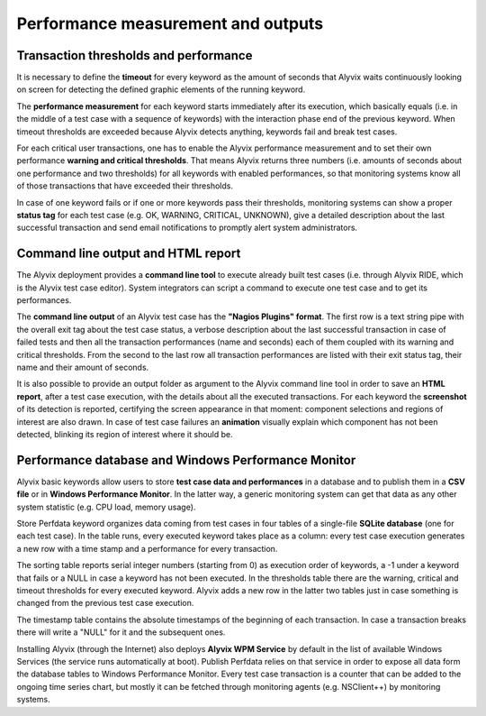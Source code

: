 ***********************************
Performance measurement and outputs
***********************************


Transaction thresholds and performance
======================================

It is necessary to define the **timeout** for every keyword as the amount of seconds that Alyvix waits continuously looking on screen for detecting the defined graphic elements of the running keyword.

The **performance measurement** for each keyword starts immediately after its execution, which basically equals (i.e. in the middle of a test case with a sequence of keywords) with the interaction phase end of the previous keyword. When timeout thresholds are exceeded because Alyvix detects anything, keywords fail and break test cases.

For each critical user transactions, one has to enable the Alyvix performance measurement and to set their own performance **warning and critical thresholds**. That means Alyvix returns three numbers (i.e. amounts of seconds about one performance and two thresholds) for all keywords with enabled performances, so that monitoring systems know all of those transactions that have exceeded their thresholds.

In case of one keyword fails or if one or more keywords pass their thresholds, monitoring systems can show a proper **status tag** for each test case (e.g. OK, WARNING, CRITICAL, UNKNOWN), give a detailed description about the last successful transaction and send email notifications to promptly alert system administrators.


Command line output and HTML report
===================================

The Alyvix deployment provides a **command line tool** to execute already built test cases (i.e. through Alyvix RIDE, which is the Alyvix test case editor). System integrators can script a command to execute one test case and to get its performances.

The **command line output** of an Alyvix test case has the **"Nagios Plugins" format**. The first row is a text string pipe with the overall exit tag about the test case status, a verbose description about the last successful transaction in case of failed tests and then all the transaction performances (name and seconds) each of them coupled with its warning and critical thresholds. From the second to the last row all transaction performances are listed with their exit status tag, their name and their amount of seconds.

It is also possible to provide an output folder as argument to the Alyvix command line tool in order to save an **HTML report**, after a test case execution, with the details about all the executed transactions. For each keyword the **screenshot** of its detection is reported, certifying the screen appearance in that moment: component selections and regions of interest are also drawn. In case of test case failures an **animation** visually explain which component has not been detected, blinking its region of interest where it should be.


Performance database and Windows Performance Monitor
====================================================

Alyvix basic keywords allow users to store **test case data and performances** in a database and to publish them in a **CSV file** or in **Windows Performance Monitor**. In the latter way, a generic monitoring system can get that data as any other system statistic (e.g. CPU load, memory usage).

Store Perfdata keyword organizes data coming from test cases in four tables of a single-file **SQLite database** (one for each test case). In the table runs, every executed keyword takes place as a column: every test case execution generates a new row with a time stamp and a performance for every transaction.

The sorting table reports serial integer numbers (starting from 0) as execution order of keywords, a -1 under a keyword that fails or a NULL in case a keyword has not been executed. In the thresholds table there are the warning, critical and timeout thresholds for every executed keyword. Alyvix adds a new row in the latter two tables just in case something is changed from the previous test case execution.

The timestamp table contains the absolute timestamps of the beginning of each transaction. In case a transaction breaks there will write a "NULL" for it and the subsequent ones.

Installing Alyvix (through the Internet) also deploys **Alyvix WPM Service** by default in the list of available Windows Services (the service runs automatically at boot). Publish Perfdata relies on that service in order to expose all data form the database tables to Windows Performance Monitor. Every test case transaction is a counter that can be added to the ongoing time series chart, but mostly it can be fetched through monitoring agents (e.g. NSClient++) by monitoring systems.
